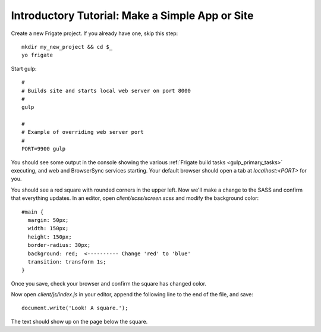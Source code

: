 ************************************************
Introductory Tutorial: Make a Simple App or Site
************************************************

Create a new Frigate project. If you already have one, skip this step::

    mkdir my_new_project && cd $_
    yo frigate

Start gulp::

    #
    # Builds site and starts local web server on port 8000
    #
    gulp

    #
    # Example of overriding web server port
    #
    PORT=9900 gulp

You should see some output in the console showing the various :ref:`Frigate build tasks <gulp_primary_tasks>` executing, and web and BrowserSync services starting. Your default browser should open a tab at *localhost:<PORT>* for you.


You should see a red square with rounded corners in the upper left. Now we'll make a change to the SASS and confirm that everything updates. In an editor, open *client/scss/screen.scss* and modify the background color::

    #main {
      margin: 50px;
      width: 150px;
      height: 150px;
      border-radius: 30px;
      background: red;  <---------- Change 'red' to 'blue'
      transition: transform 1s;
    }

Once you save, check your browser and confirm the square has changed color.

Now open *client/js/index.js* in your editor, append the following line to the end of the file, and save::

  document.write('Look! A square.');

The text should show up on the page below the square.

